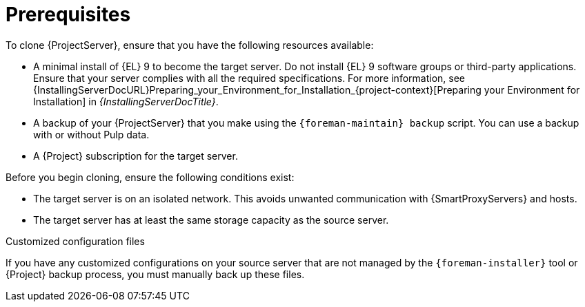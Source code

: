 :_mod-docs-content-type: CONCEPT

[id="Cloning_Prerequisites"]
= Prerequisites

To clone {ProjectServer}, ensure that you have the following resources available:

* A minimal install of {EL} 9 to become the target server.
Do not install {EL} 9 software groups or third-party applications.
Ensure that your server complies with all the required specifications.
For more information, see {InstallingServerDocURL}Preparing_your_Environment_for_Installation_{project-context}[Preparing your Environment for Installation] in _{InstallingServerDocTitle}_.
* A backup of your {ProjectServer} that you make using the `{foreman-maintain} backup` script.
You can use a backup with or without Pulp data.
* A {Project} subscription for the target server.

Before you begin cloning, ensure the following conditions exist:

* The target server is on an isolated network.
This avoids unwanted communication with {SmartProxyServers} and hosts.
* The target server has at least the same storage capacity as the source server.

.Customized configuration files

If you have any customized configurations on your source server that are not managed by the `{foreman-installer}` tool or {Project} backup process, you must manually back up these files.
